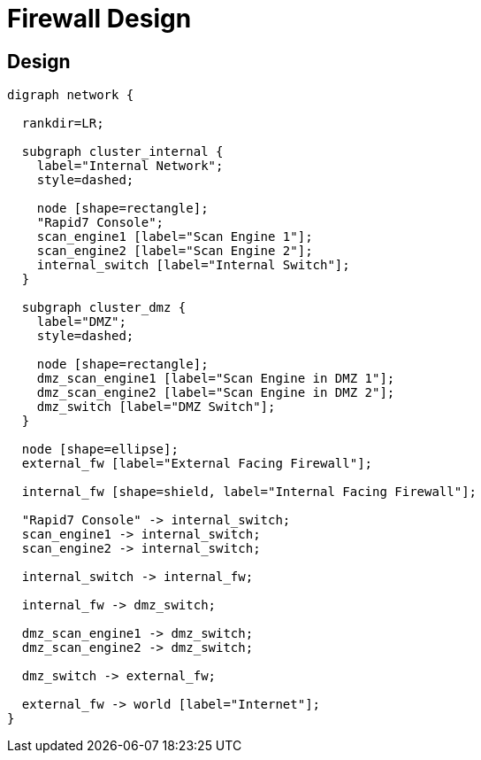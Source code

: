= Firewall Design

== Design

[graphviz]
----
digraph network {

  rankdir=LR;

  subgraph cluster_internal {
    label="Internal Network";
    style=dashed;

    node [shape=rectangle];
    "Rapid7 Console";
    scan_engine1 [label="Scan Engine 1"];
    scan_engine2 [label="Scan Engine 2"];
    internal_switch [label="Internal Switch"];
  }

  subgraph cluster_dmz {
    label="DMZ";
    style=dashed;

    node [shape=rectangle];
    dmz_scan_engine1 [label="Scan Engine in DMZ 1"];
    dmz_scan_engine2 [label="Scan Engine in DMZ 2"];
    dmz_switch [label="DMZ Switch"];
  }

  node [shape=ellipse];
  external_fw [label="External Facing Firewall"];

  internal_fw [shape=shield, label="Internal Facing Firewall"];

  "Rapid7 Console" -> internal_switch;
  scan_engine1 -> internal_switch;
  scan_engine2 -> internal_switch;

  internal_switch -> internal_fw;

  internal_fw -> dmz_switch;

  dmz_scan_engine1 -> dmz_switch;
  dmz_scan_engine2 -> dmz_switch;

  dmz_switch -> external_fw;

  external_fw -> world [label="Internet"];
}
----

